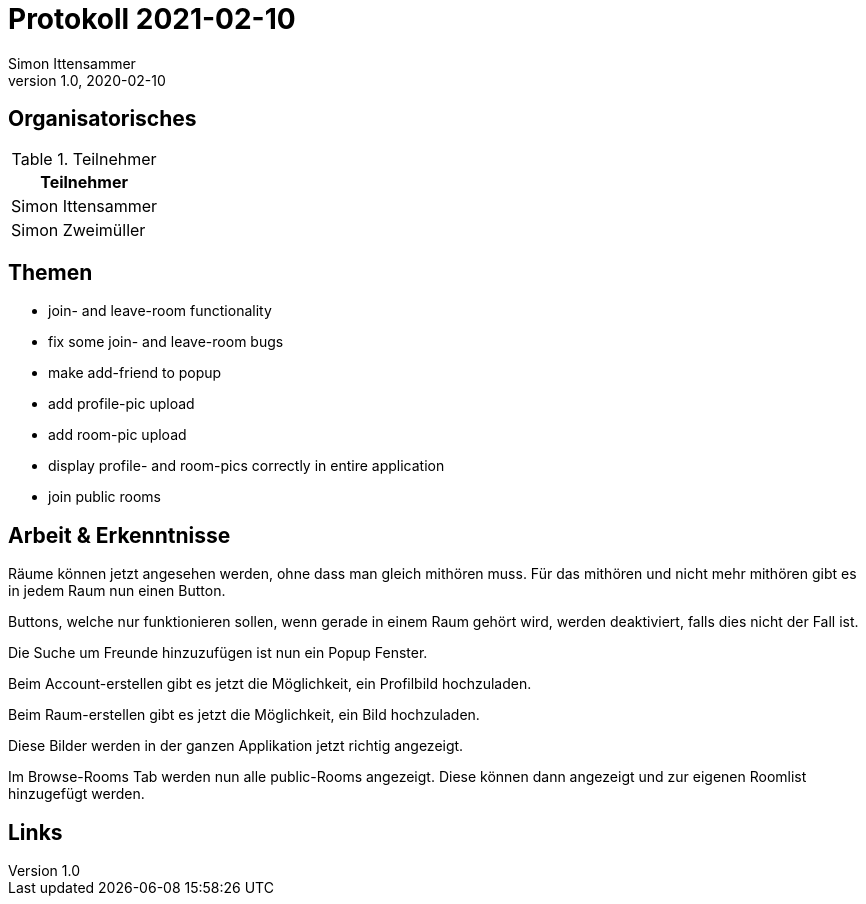 = Protokoll 2021-02-10
Simon Ittensammer
1.0, 2020-02-10
:icons: font

== Organisatorisches

.Teilnehmer
|===
|Teilnehmer

|Simon Ittensammer

|Simon Zweimüller

|===

== Themen

* join- and leave-room functionality
* fix some join- and leave-room bugs
* make add-friend to popup
* add profile-pic upload
* add room-pic upload
* display profile- and room-pics correctly in entire application
* join public rooms

== Arbeit & Erkenntnisse

Räume können jetzt angesehen werden, ohne dass man gleich mithören muss.
Für das mithören und nicht mehr mithören gibt es in jedem Raum nun einen Button.

Buttons, welche nur funktionieren sollen, wenn gerade in einem Raum gehört wird, werden deaktiviert, falls dies nicht der Fall ist.

Die Suche um Freunde hinzuzufügen ist nun ein Popup Fenster.

Beim Account-erstellen gibt es jetzt die Möglichkeit, ein Profilbild hochzuladen.

Beim Raum-erstellen gibt es jetzt die Möglichkeit, ein Bild hochzuladen.

Diese Bilder werden in der ganzen Applikation jetzt richtig angezeigt.

Im Browse-Rooms Tab werden nun alle public-Rooms angezeigt. Diese können dann angezeigt und zur eigenen Roomlist hinzugefügt werden.

== Links
